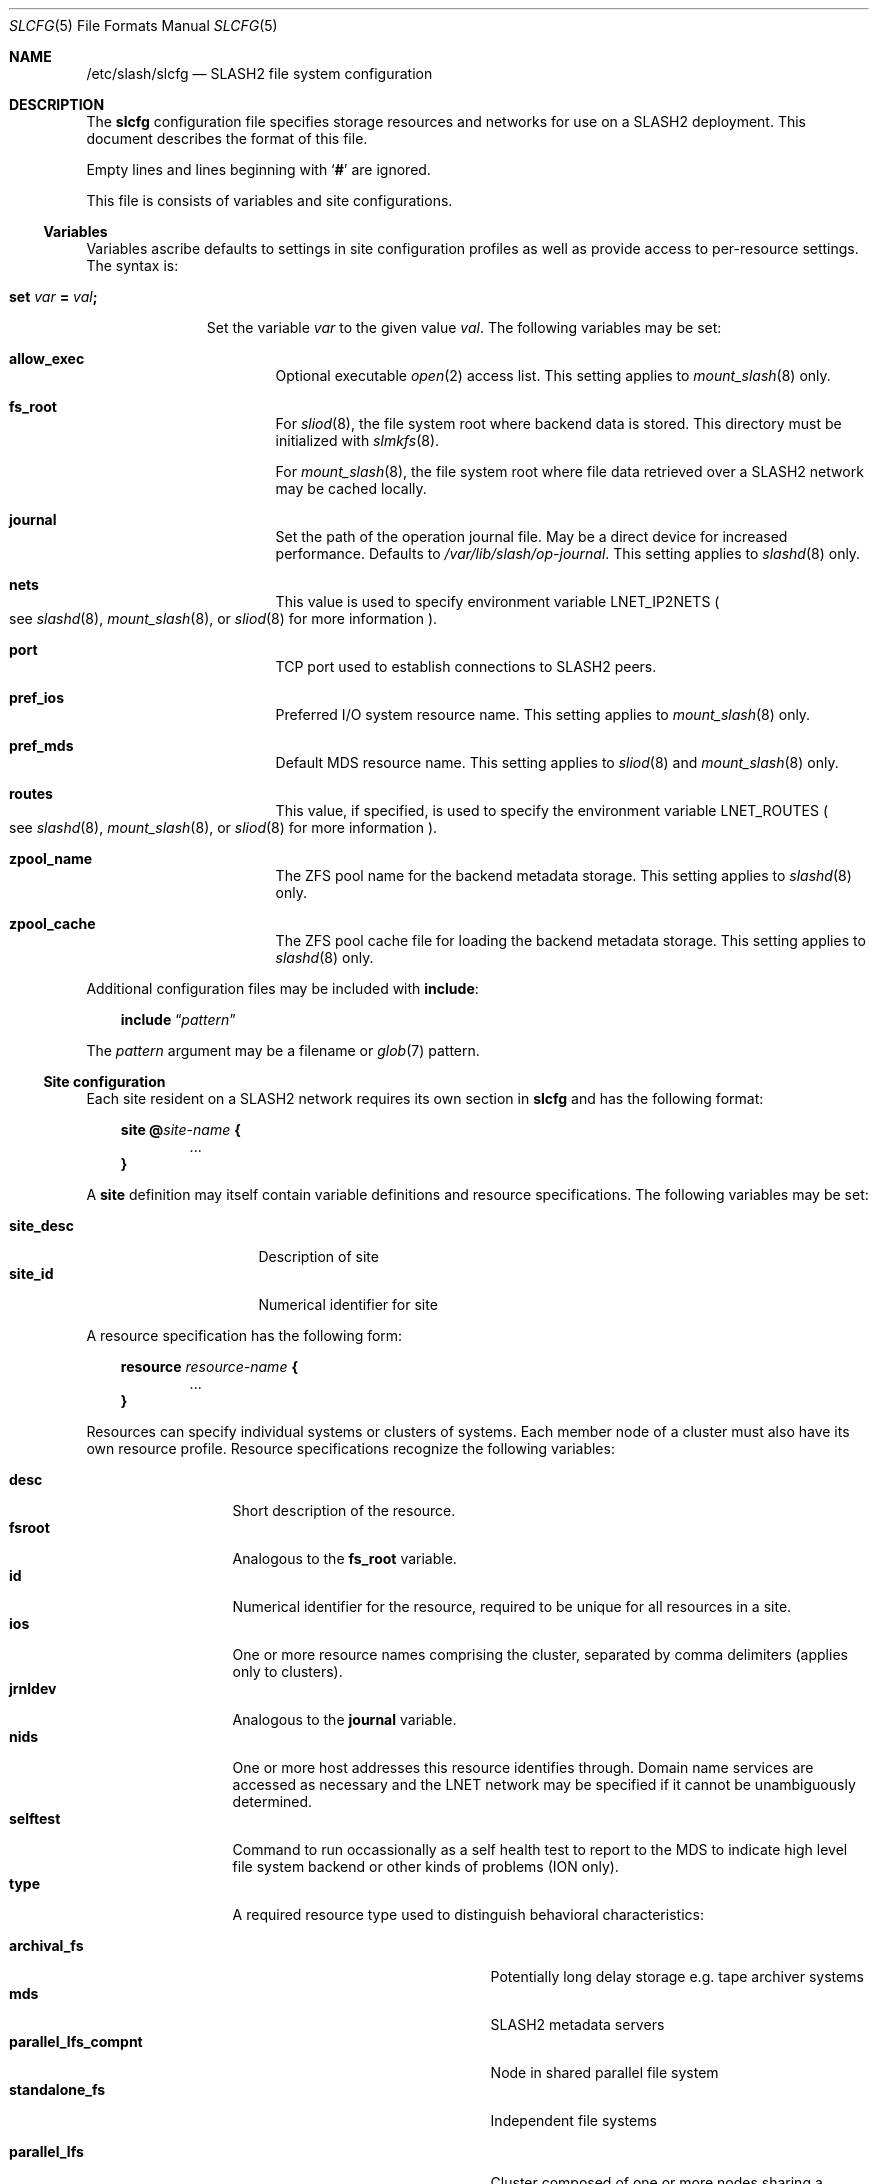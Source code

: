 .\" $Id$
.\" %PSCGPL_START_COPYRIGHT%
.\" -----------------------------------------------------------------------------
.\" Copyright (c) 2009-2015, Pittsburgh Supercomputing Center (PSC).
.\"
.\" This program is free software; you can redistribute it and/or modify
.\" it under the terms of the GNU General Public License as published by
.\" the Free Software Foundation; either version 2 of the License, or (at
.\" your option) any later version.
.\"
.\" This program is distributed WITHOUT ANY WARRANTY; without even the
.\" implied warranty of MERCHANTABILITY or FITNESS FOR A PARTICULAR
.\" PURPOSE.  See the GNU General Public License contained in the file
.\" `COPYING-GPL' at the top of this distribution or at
.\" https://www.gnu.org/licenses/gpl-2.0.html for more details.
.\"
.\" Pittsburgh Supercomputing Center	phone: 412.268.4960  fax: 412.268.5832
.\" 300 S. Craig Street			e-mail: remarks@psc.edu
.\" Pittsburgh, PA 15213			web: http://www.psc.edu/
.\" -----------------------------------------------------------------------------
.\" %PSC_END_COPYRIGHT%
.Dd August 14, 2012
.Dt SLCFG 5
.ds volume PSC \- SLASH2 Administrator's Manual
.Os http://www.psc.edu/
.Sh NAME
.Nm /etc/slash/slcfg
.Nd
.Tn SLASH2
file system configuration
.Sh DESCRIPTION
The
.Nm slcfg
configuration file specifies storage resources and networks for use on a
.Tn SLASH2
deployment.
This document describes the format of this file.
.Pp
Empty lines and lines beginning with
.Sq Li #
are ignored.
.Pp
This file is consists of variables and site configurations.
.Ss Variables
Variables ascribe defaults to settings in site configuration profiles
as well as provide access to per-resource settings.
The syntax is:
.Bl -tag -offset 3n
.It Xo
.Ic set Ar var Li =
.Ar val Ns Li ;\&
.Xc
.Pp
Set the variable
.Ar var
to the given value
.Ar val .
The following variables may be set:
.Bl -tag -offset 3n -width 1n
.It Ic allow_exec
Optional executable
.Xr open 2
access list.
This setting applies to
.Xr mount_slash 8
only.
.It Ic fs_root
For
.Xr sliod 8 ,
the file system root where backend data is stored.
This directory must be initialized with
.Xr slmkfs 8 .
.Pp
For
.Xr mount_slash 8 ,
the file system root where file data retrieved over a
.Tn SLASH2
network may be cached locally.
.It Ic journal
Set the path of the operation journal file.
May be a direct device for increased performance.
Defaults to
.Pa /var/lib/slash/op-journal .
This setting applies to
.Xr slashd 8
only.
.It Ic nets
This value is used to specify environment variable
.Ev LNET_IP2NETS
.Po see
.Xr slashd 8 ,
.Xr mount_slash 8 ,
or
.Xr sliod 8
for more information
.Pc .
.It Ic port
.Tn TCP
port used to establish connections to
.Tn SLASH2
peers.
.It Ic pref_ios
Preferred
.Tn I/O
system resource name.
This setting applies to
.Xr mount_slash 8
only.
.It Ic pref_mds
Default
.Tn MDS
resource name.
This setting applies to
.Xr sliod 8
and
.Xr mount_slash 8
only.
.It Ic routes
This value, if specified, is used to specify the environment variable
.Ev LNET_ROUTES
.Po see
.Xr slashd 8 ,
.Xr mount_slash 8 ,
or
.Xr sliod 8
for more information
.Pc .
.It Ic zpool_name
The
.Tn ZFS
pool name for the backend metadata storage.
This setting applies to
.Xr slashd 8
only.
.It Ic zpool_cache
The
.Tn ZFS
pool cache file for loading the backend metadata storage.
This setting applies to
.Xr slashd 8
only.
.El
.El
.Pp
Additional configuration files may be included with
.Ic include :
.Bd -literal -offset 3n
.Ic include Dq Ar pattern
.Ed
.Pp
The
.Ar pattern
argument may be a filename or
.Xr glob 7
pattern.
.Ss Site configuration
Each site resident on a
.Tn SLASH2
network requires its own section in
.Nm slcfg
and has the following format:
.Bd -unfilled -offset 3n
.Ic site @ Ns Ar site-name Li {
.D1 ...
.Li }
.Ed
.Pp
A
.Ic site
definition may itself contain variable definitions and resource
specifications.
The following variables may be set:
.Pp
.Bl -tag -offset 3n -width site_descXX -compact
.It Ic site_desc
Description of site
.It Ic site_id
Numerical identifier for site
.El
.Pp
A resource specification has the following form:
.Bd -unfilled -offset 3n
.Ic resource Ar resource-name Li {
.D1 ...
.Li }
.Ed
.Pp
Resources can specify individual systems or clusters of systems.
Each member node of a cluster must also have its own resource profile.
Resource specifications recognize the following variables:
.Pp
.Bl -tag -offset 3n -width jnrldevX -compact
.It Ic desc
Short description of the resource.
.It Ic fsroot
Analogous to the
.Ic fs_root
variable.
.It Ic id
Numerical identifier for the resource, required to be unique for all
resources in a site.
.It Ic ios
One or more resource names comprising the cluster, separated by comma
delimiters
.Pq applies only to clusters .
.It Ic jrnldev
Analogous to the
.Ic journal
variable.
.It Ic nids
One or more host addresses this resource identifies through.
Domain name services are accessed as necessary and the
.Tn LNET
network may be specified if it cannot be unambiguously determined.
.It Ic selftest
Command to run occassionally as a self health test to report to the
.Tn MDS
to indicate high level file system backend or other kinds of problems
.Pq ION only .
.It Ic type
A required resource type used to distinguish behavioral characteristics:
.Pp
.Bl -tag -width cluster_noshare_fsX -offset 3n -compact
.It Ic archival_fs
Potentially long delay storage e.g. tape archiver systems
.It Ic mds
.Tn SLASH2
metadata servers
.It Ic parallel_lfs_compnt
Node in shared parallel file system
.It Ic standalone_fs
Independent file systems
.Pp
.It Ic parallel_lfs
Cluster composed of one or more nodes sharing a parallel file system
.It Ic cluster_noshare_lfs
Cluster composed of one or more nodes with independent
.Pq non-shared
file systems
.El
.El
.Sh FILES
.Bl -tag -width Pa -compact
.It Pa /etc/slash/slcfg
default
.Tn SLASH2
resource configuration
.El
.Sh EXAMPLES
The following is an example
.Nm slcfg :
.Bd -literal
set port=1000;
set nets=tcp10;

site @MYSITE {
	site_desc	= "my site name";
	site_id		= 1;

	resource test {
		desc	= "test network";
		type	= mds;
		id	= 1;
		fsroot	= /tmp/slashfs;
		nid	= 10.32.5.82;
	}

	resource parfs0 { type = parallel_lfs_compnt; id = 100; nids = 128.182.112.110; }
	resource parfs1 { type = parallel_lfs_compnt; id = 101; nids = 128.182.112.111; }
	resource parfs2 { type = parallel_lfs_compnt; id = 102; nids = 128.182.112.112; }
	resource parfs3 { type = parallel_lfs_compnt; id = 103; nids = 128.182.112.113; }

	resource parfs {
		desc	= "my parallel file system";
		type	= parallel_lfs;
		id	= 199;
		ios	= parfs0,
			  parfs1,
			  parfs2,
			  parfs3;
	}

	resource bigstore0 { type = archival_fs; id = 200; nids = 128.182.112.242; }
	resource bigstore1 { type = archival_fs; id = 201; nids = 128.182.112.240; }
	resource bigstore2 { type = archival_fs; id = 202; nids = 128.182.112.105; }
	resource bigstore3 { type = archival_fs; id = 203; nids = 128.182.112.226; }

	resource bigstore {
		desc	= "my archival storage system";
		type	= cluster_noshare_lfs;
		id	= 299;
		ios	= bigstore0@MYSITE,
			  bigstore1@MYSITE,
			  bigstore2@MYSITE,
			  bigstore3@MYSITE;
	}

	resource user_pc {
		desc	= "user home network";
		type	= standalone_fs;
		id	= 400;
		nid	= 67.171.74.150;
	}
}
.Ed
.Sh SEE ALSO
.Xr sladm 7 ,
.Xr mount_slash 8 ,
.Xr slashd 8 ,
.Xr sliod 8 ,
.Xr slmkfs 8
